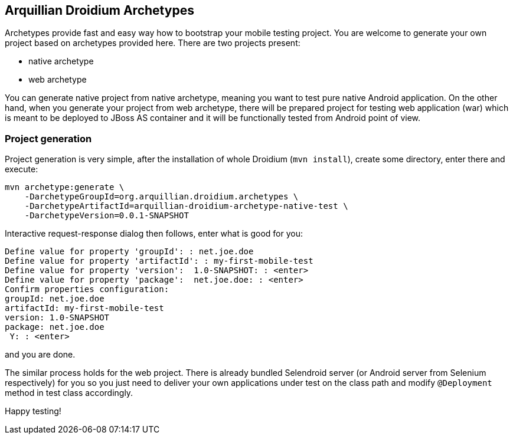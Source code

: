 == Arquillian Droidium Archetypes

Archetypes provide fast and easy way how to bootstrap your mobile testing project. You are welcome 
to generate your own project based on archetypes provided here. There are two projects present:

* native archetype
* web archetype

You can generate native project from native archetype, meaning you want to test pure native Android application. 
On the other hand, when you generate your project from web archetype, there will be prepared project for testing 
web application (war) which is meant to be deployed to JBoss AS container and it will be functionally tested 
from Android point of view.

=== Project generation

Project generation is very simple, after the installation of whole Droidium (`mvn install`), create some 
directory, enter there and execute:

-------------------------------------
mvn archetype:generate \
    -DarchetypeGroupId=org.arquillian.droidium.archetypes \
    -DarchetypeArtifactId=arquillian-droidium-archetype-native-test \
    -DarchetypeVersion=0.0.1-SNAPSHOT
-------------------------------------

Interactive request-response dialog then follows, enter what is good for you:

-------------------------------------
Define value for property 'groupId': : net.joe.doe
Define value for property 'artifactId': : my-first-mobile-test
Define value for property 'version':  1.0-SNAPSHOT: : <enter>
Define value for property 'package':  net.joe.doe: : <enter>
Confirm properties configuration:
groupId: net.joe.doe
artifactId: my-first-mobile-test
version: 1.0-SNAPSHOT
package: net.joe.doe
 Y: : <enter>
-------------------------------------

and you are done.

The similar process holds for the web project. There is already bundled Selendroid server (or Android server from Selenium respectively) 
for you so you just need to deliver your own applications under test on the class path and modify `@Deployment` method in test class accordingly.

Happy testing!
